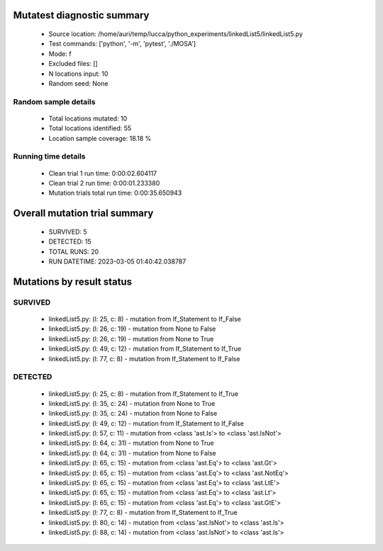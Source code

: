 Mutatest diagnostic summary
===========================
 - Source location: /home/auri/temp/lucca/python_experiments/linkedList5/linkedList5.py
 - Test commands: ['python', '-m', 'pytest', './MOSA']
 - Mode: f
 - Excluded files: []
 - N locations input: 10
 - Random seed: None

Random sample details
---------------------
 - Total locations mutated: 10
 - Total locations identified: 55
 - Location sample coverage: 18.18 %


Running time details
--------------------
 - Clean trial 1 run time: 0:00:02.604117
 - Clean trial 2 run time: 0:00:01.233380
 - Mutation trials total run time: 0:00:35.650943

Overall mutation trial summary
==============================
 - SURVIVED: 5
 - DETECTED: 15
 - TOTAL RUNS: 20
 - RUN DATETIME: 2023-03-05 01:40:42.038787


Mutations by result status
==========================


SURVIVED
--------
 - linkedList5.py: (l: 25, c: 8) - mutation from If_Statement to If_False
 - linkedList5.py: (l: 26, c: 19) - mutation from None to False
 - linkedList5.py: (l: 26, c: 19) - mutation from None to True
 - linkedList5.py: (l: 49, c: 12) - mutation from If_Statement to If_True
 - linkedList5.py: (l: 77, c: 8) - mutation from If_Statement to If_False


DETECTED
--------
 - linkedList5.py: (l: 25, c: 8) - mutation from If_Statement to If_True
 - linkedList5.py: (l: 35, c: 24) - mutation from None to True
 - linkedList5.py: (l: 35, c: 24) - mutation from None to False
 - linkedList5.py: (l: 49, c: 12) - mutation from If_Statement to If_False
 - linkedList5.py: (l: 57, c: 11) - mutation from <class 'ast.Is'> to <class 'ast.IsNot'>
 - linkedList5.py: (l: 64, c: 31) - mutation from None to True
 - linkedList5.py: (l: 64, c: 31) - mutation from None to False
 - linkedList5.py: (l: 65, c: 15) - mutation from <class 'ast.Eq'> to <class 'ast.Gt'>
 - linkedList5.py: (l: 65, c: 15) - mutation from <class 'ast.Eq'> to <class 'ast.NotEq'>
 - linkedList5.py: (l: 65, c: 15) - mutation from <class 'ast.Eq'> to <class 'ast.LtE'>
 - linkedList5.py: (l: 65, c: 15) - mutation from <class 'ast.Eq'> to <class 'ast.Lt'>
 - linkedList5.py: (l: 65, c: 15) - mutation from <class 'ast.Eq'> to <class 'ast.GtE'>
 - linkedList5.py: (l: 77, c: 8) - mutation from If_Statement to If_True
 - linkedList5.py: (l: 80, c: 14) - mutation from <class 'ast.IsNot'> to <class 'ast.Is'>
 - linkedList5.py: (l: 88, c: 14) - mutation from <class 'ast.IsNot'> to <class 'ast.Is'>